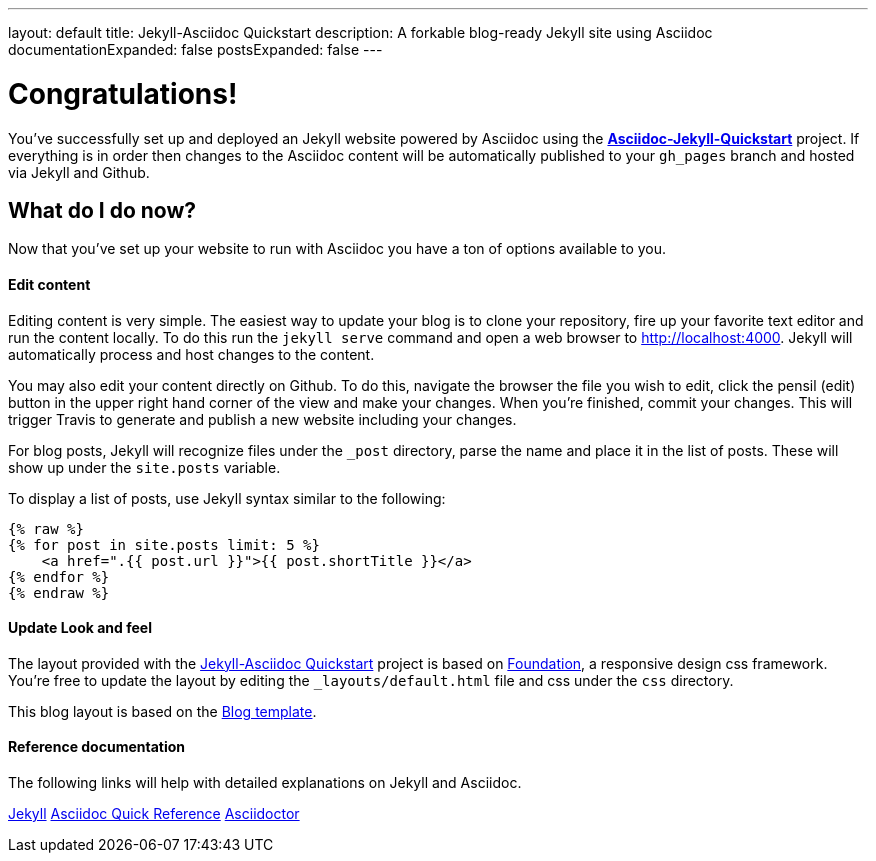 ---
layout: default
title: Jekyll-Asciidoc Quickstart
description: A forkable blog-ready Jekyll site using Asciidoc
documentationExpanded: false
postsExpanded: false
---

= Congratulations!

You've successfully set up and deployed an Jekyll website powered by Asciidoc using the https://github.com/asciidoctor/jekyll-asciidoc-quickstart[*Asciidoc-Jekyll-Quickstart*] project.  If everything is in order then changes to the Asciidoc content will be automatically published to your `gh_pages` branch and hosted via Jekyll and Github.

== What do I do now?

Now that you've set up your website to run with Asciidoc you have a ton of options available to you.

==== Edit content
Editing content is very simple.  The easiest way to update your blog is to clone your repository, fire up your favorite text editor and run the content locally.  To do this run the `jekyll serve` command and open a web browser to http://localhost:4000.  Jekyll will automatically process and host changes to the content.

You may also edit your content directly on Github.  To do this, navigate the browser the file you wish to edit, click the pensil (edit) button in the upper right hand corner of the view and make your changes.  When you're finished, commit your changes.  This will trigger Travis to generate and publish a new website including your changes.

For blog posts, Jekyll will recognize files under the `_post` directory, parse the name and place it in the list of posts.  These will show up under the `site.posts` variable.

To display a list of posts, use Jekyll syntax similar to the following:

[source, shell]
--
{% raw %}
{% for post in site.posts limit: 5 %}
    <a href=".{{ post.url }}">{{ post.shortTitle }}</a>
{% endfor %}
{% endraw %}
--


==== Update Look and feel
The layout provided with the https://github.com/asciidoctor/jekyll-asciidoc-quickstart[Jekyll-Asciidoc Quickstart] project is based on http://foundation.zurb.com[Foundation], a responsive design css framework.  You're free to update the layout by editing the `_layouts/default.html` file and css under the `css` directory.

This blog layout is based on the http://foundation.zurb.com/templates/blog.html[Blog template].

==== Reference documentation
The following links will help with detailed explanations on Jekyll and Asciidoc.

http://jekyllrb.com[Jekyll]
http://asciidoctor.org/docs/asciidoc-syntax-quick-reference/[Asciidoc Quick Reference]
http://asciidoctor.org[Asciidoctor]


